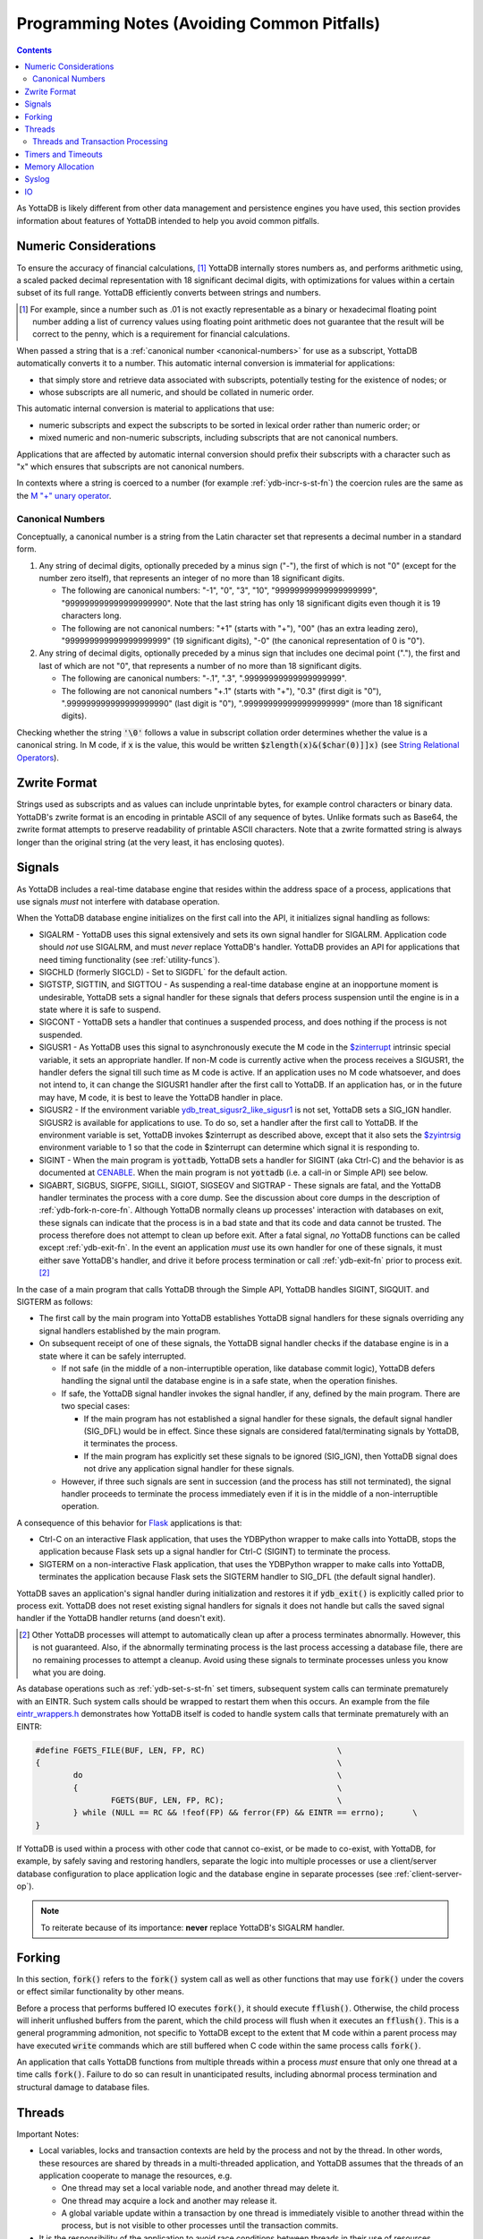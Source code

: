 .. ###############################################################
.. #                                                             #
.. # Copyright (c) 2019-2025 YottaDB LLC and/or its subsidiaries.#
.. # All rights reserved.                                        #
.. #                                                             #
.. #     This document contains the intellectual property        #
.. #     of its copyright holder(s), and is made available       #
.. #     under a license.  If you do not know the terms of       #
.. #     the license, please stop and do not read further.       #
.. #                                                             #
.. ###############################################################

.. raw:: html

    <img referrerpolicy="no-referrer-when-downgrade" src="https://download.yottadb.com/programmingnotes.png" />

.. _Programming Notes:

============================================
Programming Notes (Avoiding Common Pitfalls)
============================================

.. contents::
   :depth: 5

As YottaDB is likely different from other data management and persistence engines you have used, this section provides information about features of YottaDB intended to help you avoid common pitfalls.

.. _numeric-considerations:

----------------------
Numeric Considerations
----------------------

To ensure the accuracy of financial calculations, [#]_ YottaDB internally stores numbers as, and performs arithmetic using, a scaled packed decimal representation with 18 significant decimal digits, with optimizations for values within a certain subset of its full range. YottaDB efficiently converts between strings and numbers.

.. [#] For example, since a number such as .01 is not exactly
       representable as a binary or hexadecimal floating point number
       adding a list of currency values using floating point
       arithmetic does not guarantee that the result will be correct
       to the penny, which is a requirement for financial
       calculations.

When passed a string that is a :ref:`canonical number <canonical-numbers>` for use as a subscript, YottaDB automatically converts it to a number. This automatic internal conversion is immaterial for applications:

- that simply store and retrieve data associated with subscripts, potentially testing for the existence of nodes; or
- whose subscripts are all numeric, and should be collated in numeric order.

This automatic internal conversion is material to applications that use:

- numeric subscripts and expect the subscripts to be sorted in lexical order rather than numeric order; or
- mixed numeric and non-numeric subscripts, including subscripts that are not canonical numbers.

Applications that are affected by automatic internal conversion should prefix their subscripts with a character such as "x" which ensures that subscripts are not canonical numbers.

In contexts where a string is coerced to a number (for example :ref:`ydb-incr-s-st-fn`) the coercion rules are the same as the `M "+" unary operator <../ProgrammersGuide/langfeat.html#arithmetic-ops>`_.


.. _canonical-numbers:

+++++++++++++++++
Canonical Numbers
+++++++++++++++++

Conceptually, a canonical number is a string from the Latin character set that represents a decimal number in a standard form.

#. Any string of decimal digits, optionally preceded by a minus sign ("-"), the first of which is not "0" (except for the number zero itself), that represents an integer of no more than 18 significant digits.

   - The following are canonical numbers: "-1", "0", "3", "10", "99999999999999999999", "999999999999999999990". Note that the last string has only 18 significant digits even though it is 19 characters long.
   - The following are not canonical numbers: "+1" (starts with "+"), "00" (has an extra leading zero), "999999999999999999999" (19 significant digits), "-0" (the canonical representation of 0 is "0").

#. Any string of decimal digits, optionally preceded by a minus sign that includes one decimal point ("."), the first and last of which are not "0", that represents a number of no more than 18 significant digits.

   - The following are canonical numbers: "-.1", ".3", ".99999999999999999999".
   - The following are not canonical numbers "+.1" (starts with "+"), "0.3" (first digit is "0"), ".999999999999999999990" (last digit is "0"), ".999999999999999999999" (more than 18 significant digits).

Checking whether the string :code:`'\0'` follows a value in subscript collation order determines whether the value is a canonical string. In M code, if :code:`x` is the value, this would be written :code:`$zlength(x)&($char(0)]]x)` (see `String Relational Operators <../ProgrammersGuide/langfeat.html#string-relational-operators>`_).

.. _zwrite-format:

-------------
Zwrite Format
-------------

Strings used as subscripts and as values can include unprintable bytes, for example control characters or binary data. YottaDB's zwrite format is an encoding in printable ASCII of any sequence of bytes. Unlike formats such as Base64, the zwrite format attempts to preserve readability of printable ASCII characters. Note that a zwrite formatted string is always longer than the original string (at the very least, it has enclosing quotes).

.. _signals:

-------
Signals
-------

As YottaDB includes a real-time database engine that resides within the address space of a process, applications that use signals *must* not interfere with database operation.

When the YottaDB database engine initializes on the first call into the API, it initializes signal handling as follows:

- SIGALRM - YottaDB uses this signal extensively and sets its own signal handler for SIGALRM. Application code should *not* use SIGALRM, and must *never* replace YottaDB's handler. YottaDB provides an API for applications that need timing functionality (see :ref:`utility-funcs`).
- SIGCHLD (formerly SIGCLD) - Set to SIGDFL` for the default action.
- SIGTSTP, SIGTTIN, and SIGTTOU - As suspending a real-time database engine at an inopportune moment is undesirable, YottaDB sets a signal handler for these signals that defers process suspension until the engine is in a state where it is safe to suspend.
- SIGCONT - YottaDB sets a handler that continues a suspended process, and does nothing if the process is not suspended.
- SIGUSR1 - As YottaDB uses this signal to asynchronously execute the M code in the `$zinterrupt <../ProgrammersGuide/isv.html#zinterrupt-isv>`_ intrinsic special variable, it sets an appropriate handler. If non-M code is currently active when the process receives a SIGUSR1, the handler defers the signal till such time as M code is active. If an application uses no M code whatsoever, and does not intend to, it can change the SIGUSR1 handler after the first call to YottaDB. If an application has, or in the future may have, M code, it is best to leave the YottaDB handler in place.
- SIGUSR2 - If the environment variable `ydb_treat_sigusr2_like_sigusr1 <../AdminOpsGuide/basicops.html#ydb-treat-sigusr2-like-sigusr1>`_ is not set, YottaDB sets a SIG_IGN handler. SIGUSR2 is available for applications to use. To do so, set a handler after the first call to YottaDB. If the environment variable is set, YottaDB invokes $zinterrupt as described above, except that it also sets the `$zyintrsig <../ProgrammersGuide/isv.html#zyintrsig>`_ environment variable to 1 so that the code in $zinterrupt can determine which signal it is responding to.
- SIGINT - When the main program is :code:`yottadb`, YottaDB sets a handler for SIGINT (aka Ctrl-C) and the behavior is as documented at `CENABLE <../ProgrammersGuide/ioproc.html#cenable>`_. When the main program is not :code:`yottadb` (i.e. a call-in or Simple API) see below.
- SIGABRT, SIGBUS, SIGFPE, SIGILL, SIGIOT, SIGSEGV and SIGTRAP - These signals are fatal, and the YottaDB handler terminates the process with a core dump. See the discussion about core dumps in the description of :ref:`ydb-fork-n-core-fn`. Although YottaDB normally cleans up processes' interaction with databases on exit, these signals can indicate that the process is in a bad state and that its code and data cannot be trusted. The process therefore does not attempt to clean up before exit. After a fatal signal, *no* YottaDB functions can be called except :ref:`ydb-exit-fn`.  In the event an application *must* use its own handler for one of these signals, it must either save YottaDB's handler, and drive it before process termination or call :ref:`ydb-exit-fn` prior to process exit. [#]_

In the case of a main program that calls YottaDB through the Simple API, YottaDB handles SIGINT, SIGQUIT. and SIGTERM as follows:

- The first call by the main program into YottaDB establishes YottaDB signal handlers for these signals overriding any signal handlers established by the main program.
- On subsequent receipt of one of these signals, the YottaDB signal handler checks if the database engine is in a state where it can be safely interrupted.

  - If not safe (in the middle of a non-interruptible operation, like database commit logic), YottaDB defers handling the signal until the database engine is in a safe state, when the operation finishes.
  - If safe, the YottaDB signal handler invokes the signal handler, if any, defined by the main program. There are two special cases:

    * If the main program has not established a signal handler for these signals, the default signal handler (SIG_DFL) would be in effect. Since these signals are considered fatal/terminating signals by YottaDB, it terminates the process.
    * If the main program has explicitly set these signals to be ignored (SIG_IGN), then YottaDB signal does not drive any application signal handler for these signals.

  - However, if three such signals are sent in succession (and the process has still not terminated), the signal handler proceeds to terminate the process immediately even if it is in the middle of a non-interruptible operation.

A consequence of this behavior for `Flask <https://palletsprojects.com/p/flask/>`_ applications is that:

- Ctrl-C on an interactive Flask application, that uses the YDBPython wrapper to make calls into YottaDB, stops the application because Flask sets up a signal handler for Ctrl-C (SIGINT) to terminate the process.
- SIGTERM on a non-interactive Flask application, that uses the YDBPython wrapper to make calls into YottaDB, terminates the application because Flask sets the SIGTERM handler to SIG_DFL (the default signal handler).

YottaDB saves an application's signal handler during initialization and restores it if :code:`ydb_exit()` is explicitly called prior to process exit. YottaDB does not reset existing signal handlers for signals it does not handle but calls the saved signal handler if the YottaDB handler returns (and doesn't exit).

.. [#] Other YottaDB processes will attempt to automatically clean up
       after a process terminates abnormally. However, this is not
       guaranteed. Also, if the abnormally terminating process is the
       last process accessing a database file, there are no remaining
       processes to attempt a cleanup. Avoid using these signals to
       terminate processes unless you know what you are doing.

As database operations such as :ref:`ydb-set-s-st-fn` set timers, subsequent system calls can terminate prematurely with an EINTR. Such system calls should be wrapped to restart them when this occurs. An example from the file `eintr_wrappers.h <https://gitlab.com/YottaDB/DB/YDB/blob/master/sr_port/eintr_wrappers.h>`_ demonstrates how YottaDB itself is coded to handle system calls that terminate prematurely with an EINTR:

.. code-block:: C

    #define FGETS_FILE(BUF, LEN, FP, RC)                            \
    {                                                               \
            do                                                      \
            {                                                       \
                    FGETS(BUF, LEN, FP, RC);                        \
            } while (NULL == RC && !feof(FP) && ferror(FP) && EINTR == errno);      \
    }

If YottaDB is used within a process with other code that cannot co-exist, or be made to co-exist, with YottaDB, for example, by safely saving and restoring handlers, separate the logic into multiple processes or use a client/server database configuration to place application logic and the database engine in separate processes (see :ref:`client-server-op`).

.. note::
   To reiterate because of its importance: **never** replace YottaDB's SIGALRM handler.

-------
Forking
-------

In this section, :code:`fork()` refers to the :code:`fork()` system call as well as other functions that may use :code:`fork()` under the covers or effect similar functionality by other means.

Before a process that performs buffered IO executes :code:`fork()`, it should execute :code:`fflush()`. Otherwise, the child process will inherit unflushed buffers from the parent, which the child process will flush when it executes an :code:`fflush()`. This is a general programming admonition, not specific to YottaDB except to the extent that M code within a parent process may have executed :code:`write` commands which are still buffered when C code within the same process calls :code:`fork()`.

An application that calls YottaDB functions from multiple threads within a process *must* ensure that only one thread at a time calls :code:`fork()`. Failure to do so can result in unanticipated results, including abnormal process termination and structural damage to database files.

.. _threads:

-------
Threads
-------

Important Notes:

- Local variables, locks and transaction contexts are held by the process and not by the thread. In other words, these resources are shared by threads in a multi-threaded application, and YottaDB assumes that the threads of an application cooperate to manage the resources, e.g.

  - One thread may set a local variable node, and another thread may delete it.
  - One thread may acquire a lock and another may release it.
  - A global variable update within a transaction by one thread is immediately visible to another thread within the process, but is not visible to other processes until the transaction commits.

- It is the responsibility of the application to avoid race conditions between threads in their use of resources managed by YottaDB at the level of the process. YottaDB does not ensure the absence of race conditions in accessing these resources because to do so would unduly restrict the freedom of application designers. For example, it is a legitimate design pattern to have one thread that provides one subscript of a node, and a different thread that provides a different subscript.

.. _errstr:

- Simple API functions use an :code:`*errstr` parameter to avoid a race condition and ensure they get the correct :ref:`zstatus-isv` when function has an error return. If an application calls :ref:`ydb-get-s-st-fn` for the value of :ref:`zstatus-isv` for the complete error text when a YottaDB function returns an :ref:`error return code <err-ret-codes>`, for a single-threaded application, :ref:`zstatus-isv` has correct and current information, since calls to YottaDB are entirely under the control of that single application thread. For a multi-threaded application, between the time a function returns with an :ref:`error return code <err-ret-codes>`, and a subsequent call to :ref:`ydb-get-s-st-fn` to get the value of :ref:`zstatus-isv`, another thread may call YottaDB, and the :ref:`zstatus-isv` returned will be from that subsequent call. A :code:`*errstr` parameter in functions for multi-threaded applications provides the :ref:`zstatus-isv` for that call to the caller.

  - An application that does not want the :ref:`zstatus-isv` string can pass a :code:`NULL` value for :code:`*errstr`.

  - The string in :code:`errstr->buf_addr` is always null terminated, which allows :code:`*errstr` to be passed to standard system functions like :code:`printf()`.

  - In the event a buffer provided by an application is not long enough for a :ref:`zstatus-isv`, YottaDB truncates the string to be reported, rather than issuing an INVSTRLEN error (since a second error while attempting to report an error is likely to add confusion rather than enlightenment).

    - :code:`errstr->len_used` is always set to the length of :ref:`zstatus-isv`, whether or not it is truncated.
    - If :code:`errstr->len_used` is greater than :code:`errstr->len_alloc-1` it means :ref:`zstatus-isv` has been truncated.

Note that effective release `r1.34 <https://gitlab.com/YottaDB/DB/YDB/-/tags/r1.34>`_ :code:`errstr` is filled in appropriately if an error occurs in M code called from another language.

- A multi-threaded application is permitted to use the YottaDB single-thread functions *as long as the application ensures that all YottaDB access is performed only by one thread.* A thread may use the :ref:`ydb-thread-is-main-fn` to determine whether it is the thread that is calling YottaDB. YottaDB strongly recommends against this application design pattern: this functionality only exists to provide backward compatibility to a specific existing application code base.

Even though the YottaDB data management engine is single-threaded and operates in a single thread, [#]_ it supports both single- and multi-threaded applications. Multi-threaded applications may call multi-threaded :ref:`c-simple-api` functions - those whose names end in :code:`_st()` - as well as utility functions - those whose names end in :code:`_t()`. Single-threaded applications may call the :ref:`c-simple-api` single-threaded functions - those whose names end in :code:`_s()` - as well as utility functions - those whose names do not end in :code:`_t()`. An application *must not* call both single-threaded and multi-threaded Simple API functions, and any attempt to do so results in a YottaDB error returned to the caller.

.. [#] Although there is functionality within YottaDB that may invoke
       multiple threads under the covers (such as asynchronous
       database IO), these perform certain very limited and specific
       operations. The YottaDB engine itself is single threaded.

When a single-threaded application calls a YottaDB function, the application code blocks until YottaDB returns, the standard single threaded application behavior for a function call, also known as synchronous calls.

In a multi-threaded application, the YottaDB engine runs in its own thread, which is distinct from any application thread. When a multi-threaded application calls a YottaDB function, the function puts a request on a queue for the YottaDB engine, and blocks awaiting a response - in other words, any call to YottaDB is synchronous as far as the caller is concerned, even if servicing that call results in asynchronous activity within the process. Meanwhile, other application threads continue to run, with the YottaDB engine handling queued requests one at at time. An implication of this architecture is that multi-threaded functions of the Simple API cannot recurse - a call to a multi-threaded function when another is already on the C stack of a thread results in a `SIMPLEAPINEST <../MessageRecovery/errors.html#simpleapinest-error>`_ error. While this is conceptually simple for applications that do not use :ref:`txn-proc`, transaction processing in a threaded environment requires special consideration (see :ref:`threads-txn-proc`).

:ref:`prog-in-m` is single-threaded and single-threaded applications can call into M code, and M code can call single threaded C code as documented in `Chapter 11 (Integrating External Routines) of the M Programmers Guide <../ProgrammersGuide/extrout.html>`_. Multi-threaded C applications are able to call M code through the :code:`ydb_ci_t()` and :code:`ydb_cip_t()` functions as documented `here <../ProgrammersGuide/extrout.html#call-in-intf>`_, with the restriction that if M code called through :code:`ydb_ci_t()` or :code:`ydb_cip_t()` calls out to C code, that C code is not permitted to start a transaction using :code:`ydb_tp_st()`.

Note that triggers, which are written in M, run in the thread of the YottaDB engine, and are unaffected by multi-threaded Simple API calls already on an application process thread's stack. However, if a trigger calls C code, and that C code calls :code:`ydb_ci_t()` or :code:`ydb_cip_t()`, that C code is not permitted to call :code:`ydb_tp_st()`.

.. _threads-txn-proc:

++++++++++++++++++++++++++++++++++
Threads and Transaction Processing
++++++++++++++++++++++++++++++++++

As discussed in :ref:`txn-proc`, :ref:`ydb-tp-s-st-fn` are called with a pointer to the function that is called to execute an application's transaction logic.

In a single-threaded application, the YottaDB engine calls the TP function and blocks until it returns. The function may itself call YottaDB recursively, and the existence of a single thread ensures that any call to YottaDB occurs at the correct transaction nesting level.

In a multi-threaded application, the YottaDB engine invokes the TP function in another thread, but cannot block until it gets the message that the function has terminated with a value to be returned, because the engine must listen for messages from that function, as well as threads it spawns. Furthermore, one of those threads may itself call :ref:`ydb-tp-s-st-fn`. Therefore

- The YottaDB engine must know the transaction nesting level at which it is operating, responding to requests for service at that level, and block any transaction invocations at a higher (enclosing) level until the current transaction is closed (committed or rolled back).
- After a transaction has closed, any further calls from threads invoking YottaDB for the closed transaction must receive errors.

To accomplish this, the :ref:`c-simple-api` functions for threaded applications - those ending in :code:`_st()` - have a :code:`tptoken` first parameter used as follows to provide the required transaction context of a thread.

- When an application calls a :ref:`c-simple-api` function outside a transaction, it provides a value of :code:`YDB_NOTTP` for :code:`tptoken`.
- When an application calls :ref:`ydb-tp-s-st-fn`, it generates a :code:`tptoken` as the first parameter when it calls the function that implements the logic for the transaction. Any threads that this function spawns must provide this :code:`tptoken` to YottaDB. Passing in a different or incorrect :code:`tptoken` can result in hard-to-debug application behavior, including deadlocks.
- When a :ref:`c-simple-api` function is called:

  - If :code:`tptoken` is that of the current transaction, the request is processed.
  - If :code:`tptoken` is that of a higher level transaction within which the current transaction is nested, the call blocks until the nested transaction completes (or nested transactions complete, since there may be multiple nesting levels).
  - If :code:`tptoken` does not correspond to a higher level transaction (e.g., if it corresponds to a closed transaction or a nonexistent one), YottaDB returns an error.

.. note::
   If the function implementing a transaction spawns threads (or coroutines executing in threads), those threads/coroutines must:

     - terminate before the function returns to YottaDB;
     - use a current :code:`tptoken` when invoking YottaDB (in effect, switching transaction contexts ­ technically this violates ACID transaction properties but perhaps reasonable in a few restricted cases, such as creating background worker threads); or
     - not invoke YottaDB.

Should a thread/coroutine spawned in a function implementing transaction logic invoke YottaDB after the function has returned, the thread/coroutine will get an invalid token error message unless it uses a current :code:`tptoken`.

.. note::
   Sharing or passing :code:`tptoken` values between threads/coroutines can lead to deadlocks and other hard-to-debug situations. YottaDB strongly recommends against such usage. If you have a legitimate use case, design it so that you can debug it when the inevitable error condition occurs.

-------------------
Timers and Timeouts
-------------------

Although the Simple API uses nanosecond resolution to specify all time intervals, in practice underlying functions may have more granular resolutions (microseconds or milliseconds). Furthermore, even with a microsecond or millisecond resolution, the accuracy is always determined by the underlying hardware and operating system, as well as factors such as system load.

-----------------
Memory Allocation
-----------------

Memory allocated by :ref:`ydb-malloc-fn` must be explicitly freed by :ref:`ydb-free-fn`. :ref:`ydb-exit-fn` does not free memory, and any memory allocated but not freed prior to :ref:`ydb-exit-fn` is released only on process exit.

------
Syslog
------

Issues that pertain to the application and on which application code can take reasonable action are reported to the application (:code:`YDB_ERR_GVUNDEF` being an example) and issues that pertain to operations and on which application code cannot take reasonable action but operations staff can (like running low on filesystem space, which are not discussed here, as this is a Programmers Guide) are reported to the syslog. In the event that a syslog does not exist (e.g., in default Docker containers), a process' syslog messages go to its stderr.

YottaDB uses the existence of :code:`/dev/log` as an indicator of the existence of a syslog.

---
IO
---

Although YottaDB does not prohibit it, we recommend against performing IO to the same device from M and non-M code in a process unless you know exactly what you are doing and have the expertise to debug unexpected behavior. Owing to differences in buffering, and in the case of interactive sessions, setting terminal characteristics, performing IO to the same device from both M and non-M code will likely result in hard to troubleshoot race conditions and other behavior.
